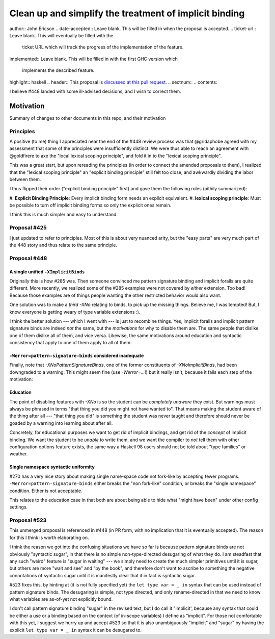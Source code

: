 Clean up and simplify the treatment of implicit binding
==============

..
author:: John Ericson
..
date-accepted:: Leave blank.
This will be filled in when the proposal is accepted.
..
ticket-url:: Leave blank.
This will eventually be filled with the
                ticket URL which will track the progress of the
                implementation of the feature.
..
implemented:: Leave blank.
This will be filled in with the first GHC version which
                 implements the described feature.
..
highlight:: haskell
..
header:: This proposal is `discussed at this pull request <https://github.com/ghc-proposals/ghc-proposals/pull/523>`_.
..
sectnum::
..
contents::

I believe #448 landed with some ill-advised decisions, and I wish to correct them.


Motivation
----------

Summary of changes to other documents in this repo, and their motivation

Principles
~~~~~~~~~~

A positive (to me) thing I appreciated near the end of the #448 review process was that @gridaphobe agreed with my assessment that some of the principles were insufficiently distinct.
We were thus able to reach an agreement with @goldfirere to axe the "local lexical scoping principle", and fold it in to the "lexical scoping principle".

This was a great start, but upon rereading the principles (in order to connect the amended proposals to them), I realized that the "lexical scoping principle" an "explicit binding principle" still felt too close, and awkwardly dividing the labor between them.

I thus flipped their order ("explicit binding principle" first) and gave them the following roles (pithily summarized):

#.
**Explicit Binding Principle**: Every implicit binding form needs an explicit equivalent.
#.
**lexical scoping principle**: Must be possible to turn off implicit binding forms so only the explicit ones remain.


I think this is much simpler and easy to understand.

Proposal #425
~~~~~~~~~~~~~

I just updated to refer to principles.
Most of this is about very nuanced arity, but the "easy parts" are very much part of the 448 story and thus relate to the same principle.

Proposal #448
~~~~~~~~~~~~~

A single unified ``-XImplicitBinds``
^^^^^^^^^^^^^^^^^^^^^^^^^^^^^^^^^^^^

Originally this is how #285 was.
Then someone convinced me pattern signature binding and implicit foralls are quite different.
More recently, we realized some of the #285 examples were not covered by *either* extension.
Too bad! Because those examples are of things people wanting the other restricted behavior would also want.

One solution was to make a *third* `-XNo` relating to binds, to pick up the missing things.
Believe me, I was tempted! But, I know everyone is getting weary of type variable extensions :).

I think the better solution --- which I went with --- is just to recombine things.
Yes, implicit foralls and implicit pattern signature binds are indeed *not* the same, but the *motivations* for why to disable them are.
The same people that dislike one of them dislike all of them, and vice versa.
Likewise, the same motivations around education and syntactic consistency that apply to one of them apply to all of them.

``-Werror=pattern-signature-binds`` considered inadequate
^^^^^^^^^^^^^^^^^^^^^^^^^^^^^^^^^^^^^^^^^^^^^^^^^^^^^^^^^

Finally, note that `-XNoPatternSignatureBinds`, one of the former constituents of `-XNoImplicitBinds`, had been downgraded to a warning.
This might seem fine (use `-Werror=...`!) but it really isn't, because it fails each step of the motivation:

Education
^^^^^^^^^

The point of disabling features with `-XNo` is so the student can be *completely unaware* they exist.
But warnings must always be phrased in terms "that thing you did you might not have wanted to".
That means making the student aware of the thing after all --- "that thing you did" is something the student was never taught and therefore should never be goaded by a warning into learning about after all.

Concretely, for educational purposes we want to get rid of implicit bindings, and get rid of the *concept* of implicit binding.
We want the student to be *unable* to write them, and we want the compiler to *not* tell them with other configuration options feature exists, the same way a Haskell 98 users should not be told about "type families" or weather.

Single namespace syntactic uniformity
^^^^^^^^^^^^^^^^^^^^^^^^^^^^^^^^^^^^^

#270 has a very nice story about making single name-space code not fork-like by accepting fewer programs.
``-Werror=pattern-signature-binds`` either breaks the "non fork-like" condition, or breaks the "single namespace" condition.
Either is not acceptable.

This relates to the education case in that both are about being able to hide what "might have been" under other config settings.

Proposal #523
~~~~~~~~~~~~~

This unmerged proposal is referenced in #448 (in PR form, with no implication that it is eventually accepted).
The reason for this I think is worth elaborating on.

I think the reason we got into the confusing situations we have so far is because pattern signature binds are not obviously "syntactic sugar", in that there is no simple non-type-directed desugaring of what they do.
I am steadfast that any such "weird" feature is "sugar in waiting" --- we simply need to create the much simpler primitives until it is sugar, but others are more "wait and see" and "by the book", and therefore don't want to ascribe to something the negative connotations of syntactic sugar until it is manifestly clear that it in fact is syntactic sugar.

#523 fixes this, by hinting at (it is not fully specified yet) the ``let type var = _ in`` syntax that can be used instead of pattern signature binds.
The desugaring is simple, not type directed, and only rename-directed in that we need to know what variables are as-of-yet not explicitly bound.

I don't call pattern signature binding "sugar" in the revised text, but I do call it "implicit', because any syntax that could be either a use or a binding based on the context (of in-scope variables) I define as "implicit".
For those not comfortable with this yet, I suggest we hurry up and accept #523 so that it is also unambiguously "implicit" and "sugar" by having the explicit ``let type var = _ in`` syntax it can be desugared to.
